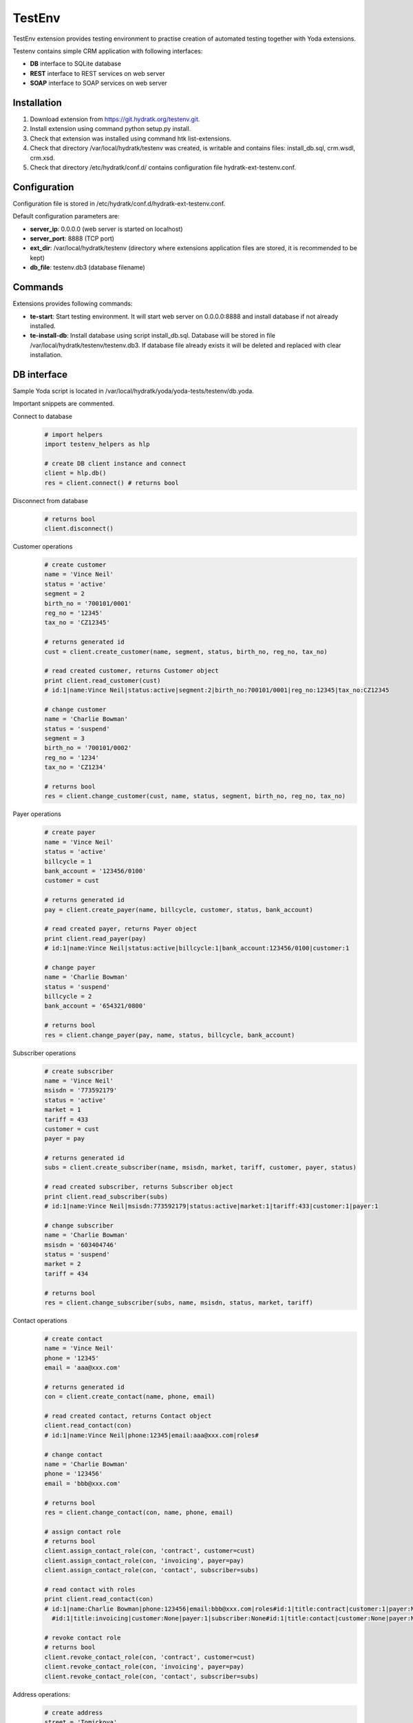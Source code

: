 .. TestEnv

=======
TestEnv
=======

TestEnv extension provides testing environment to practise creation of automated testing together with Yoda extensions.

Testenv contains simple CRM application with following interfaces:

- **DB** interface to SQLite database
- **REST** interface to REST services on web server
- **SOAP** interface to SOAP services on web server

Installation
============

1. Download extension from https://git.hydratk.org/testenv.git.
2. Install extension using command python setup.py install.
3. Check that extension was installed using command htk list-extensions.
4. Check that directory /var/local/hydratk/testenv was created, is writable and contains files: install_db.sql, crm.wsdl, crm.xsd.
5. Check that directory /etc/hydratk/conf.d/ contains configuration file hydratk-ext-testenv.conf. 

Configuration
=============

Configuration file is stored in /etc/hydratk/conf.d/hydratk-ext-testenv.conf.

Default configuration parameters are:

- **server_ip**: 0.0.0.0 (web server is started on localhost)
- **server_port**: 8888 (TCP port)
- **ext_dir**: /var/local/hydratk/testenv (directory where extensions application files are stored, it is recommended to be kept)
- **db_file**: testenv.db3 (database filename)

Commands
========

Extensions provides following commands:

- **te-start**: Start testing environment. 
  It will start web server on 0.0.0.0:8888 and install database if not already installed. 
- **te-install-db**: Install database using script install_db.sql. Database will be stored in file /var/local/hydratk/testenv/testenv.db3.
  If database file already exists it will be deleted and replaced with clear installation.

DB interface
============

Sample Yoda script is located in /var/local/hydratk/yoda/yoda-tests/testenv/db.yoda.

Important snippets are commented.

Connect to database
  .. code-block:: python
  
     # import helpers
     import testenv_helpers as hlp
    
     # create DB client instance and connect
     client = hlp.db()
     res = client.connect() # returns bool
     
Disconnect from database
  .. code-block:: python
  
     # returns bool
     client.disconnect()     

Customer operations
  .. code-block:: python
  
     # create customer
     name = 'Vince Neil'
     status = 'active'
     segment = 2
     birth_no = '700101/0001'
     reg_no = '12345'
     tax_no = 'CZ12345'
     
     # returns generated id
     cust = client.create_customer(name, segment, status, birth_no, reg_no, tax_no)
     
     # read created customer, returns Customer object
     print client.read_customer(cust) 
     # id:1|name:Vince Neil|status:active|segment:2|birth_no:700101/0001|reg_no:12345|tax_no:CZ12345
     
     # change customer
     name = 'Charlie Bowman'
     status = 'suspend'
     segment = 3
     birth_no = '700101/0002'
     reg_no = '1234'
     tax_no = 'CZ1234'
     
     # returns bool
     res = client.change_customer(cust, name, status, segment, birth_no, reg_no, tax_no)   
     
Payer operations
  .. code-block:: python
  
     # create payer
     name = 'Vince Neil'
     status = 'active'
     billcycle = 1
     bank_account = '123456/0100'
     customer = cust
     
     # returns generated id
     pay = client.create_payer(name, billcycle, customer, status, bank_account) 
     
     # read created payer, returns Payer object
     print client.read_payer(pay)
     # id:1|name:Vince Neil|status:active|billcycle:1|bank_account:123456/0100|customer:1
     
     # change payer
     name = 'Charlie Bowman'
     status = 'suspend'
     billcycle = 2
     bank_account = '654321/0800'
     
     # returns bool
     res = client.change_payer(pay, name, status, billcycle, bank_account)  
     
Subscriber operations
  .. code-block:: python
  
     # create subscriber
     name = 'Vince Neil'
     msisdn = '773592179'
     status = 'active'
     market = 1
     tariff = 433
     customer = cust
     payer = pay
     
     # returns generated id
     subs = client.create_subscriber(name, msisdn, market, tariff, customer, payer, status)
     
     # read created subscriber, returns Subscriber object
     print client.read_subscriber(subs)                             
     # id:1|name:Vince Neil|msisdn:773592179|status:active|market:1|tariff:433|customer:1|payer:1
     
     # change subscriber
     name = 'Charlie Bowman'
     msisdn = '603404746'
     status = 'suspend'
     market = 2
     tariff = 434
     
     # returns bool
     res = client.change_subscriber(subs, name, msisdn, status, market, tariff)
     
Contact operations
  .. code-block:: python
  
     # create contact
     name = 'Vince Neil'
     phone = '12345'
     email = 'aaa@xxx.com'
     
     # returns generated id
     con = client.create_contact(name, phone, email)
     
     # read created contact, returns Contact object
     client.read_contact(con)  
     # id:1|name:Vince Neil|phone:12345|email:aaa@xxx.com|roles#
     
     # change contact
     name = 'Charlie Bowman'
     phone = '123456'
     email = 'bbb@xxx.com'
     
     # returns bool
     res = client.change_contact(con, name, phone, email) 
     
     # assign contact role
     # returns bool
     client.assign_contact_role(con, 'contract', customer=cust)  
     client.assign_contact_role(con, 'invoicing', payer=pay) 
     client.assign_contact_role(con, 'contact', subscriber=subs)    
     
     # read contact with roles
     print client.read_contact(con)
     # id:1|name:Charlie Bowman|phone:123456|email:bbb@xxx.com|roles#id:1|title:contract|customer:1|payer:None|subscriber:None
       #id:1|title:invoicing|customer:None|payer:1|subscriber:None#id:1|title:contact|customer:None|payer:None|subscriber:1# 
       
     # revoke contact role
     # returns bool
     client.revoke_contact_role(con, 'contract', customer=cust)  
     client.revoke_contact_role(con, 'invoicing', payer=pay) 
     client.revoke_contact_role(con, 'contact', subscriber=subs) 
     
Address operations:
  .. code-block:: python
  
     # create address
     street = 'Tomickova'
     street_no = '2144/1'
     city = 'Praha'
     zip = 14900
     
     # returns generated id
     addr = client.create_address(street, street_no, city, zip)  
     
     # read cread address, returns Address object
     # id:1|street:Tomickova|street_no:2144/1|city:Praha|zip:14900|roles#
     
     # change address
     street = 'Babakova'
     street_no = '2152/6'
     city = 'Praha 4'
     zip = 14800
     
     # returns bool
     client.change_address(addr, street, street_no, city, zip)  
     
     # assign address role
     # returns bool
     client.assign_address_role(addr, 'contract', customer=cust)  
     client.assign_address_role(addr, 'invoicing', payer=pay) 
     client.assign_address_role(addr, 'contact', subscriber=subs) 
     client.assign_address_role(addr, 'delivery', contact=con)    
     
     # read address with roles
     print client.read_address(addr)
     # id:1|street:Babakova|street_no:2152/6|city:Praha 4|zip:14800|roles#id:1|title:contract|contact:None|customer:1|payer:None|subscriber:None
       #id:1|title:invoicing|contact:None|customer:None|payer:1|subscriber:None#id:1|title:contact|contact:None|customer:None|payer:None|subscriber:1
       #id:1|title:delivery|contact:1|customer:None|payer:None|subscriber:None#   
       
     # revoke address role
     # returns bool
     client.revoke_address_role(addr, 'contract', customer=cust)  
     client.revoke_address_role(addr, 'invoicing', payer=pay) 
     client.revoke_address_role(addr, 'contact', subscriber=subs)  
     client.revoke_address_role(addr, 'delivery', contact=con)  
     
Service operations
  .. code-block:: python
  
     # create service
     service = 615
     subscriber = subs
     status = 'active'
     params = {}
     params[121] = '123456'
     
     # returns bool
     client.create_service(service, subscriber=subscriber, status=status, params=params)     
     
     # read service, returns list of Service object
     print client.read_services(subscriber=subscriber)[0] 
     # id:615|name:Telefonni cislo|status:active|params#121:123456#
     
     # change service
     service = 615
     subscriber = subs
     status = 'deactive'
     params = {}
     params[121] = '603404746' 
     
     # returns bool
     client.change_service(service, subscriber=subscriber, status=status, params=params)                                             

REST interface
==============

Sample Yoda script is located in /var/local/hydratk/yoda/yoda-tests/testenv/rest.yoda.

The interface provides same methods as DB interface, so only the client initialiazation is described.

Create REST client
  .. code-block:: python
  
     # import helpers
     import testenv_helpers as hlp
    
     # create REST client instance
     client = hlp.rest() 
     
REST services are hosted on endpoint 0.0.0.0:8888/rs

Resources: /customer, /payer, /subscriber, /contact, /contact/role, /address, /address/role, /service       

SOAP interface
==============

Sample Yoda script is located in /var/local/hydratk/yoda/yoda-tests/testenv/soap.yoda.

The interface provides same methods as DB interface, so only the client initialiazation is described.

Create SOAP client
  .. code-block:: python
  
     # import helpers
     import testenv_helpers as hlp
    
     # create SOAP client instance
     client = client = hlp.soap()
     
SOAP services are hosted on endpoint 0.0.0.0:8888/ws/crm     

Service specification: crm?wsdl, crm?xsd

Data model
==========

Customer structure
^^^^^^^^^^^^^^^^^^

 .. graphviz::
   
   digraph customer_structure {
      graph [rankdir=TB]
      node [shape=box, style=filled, color=white, fillcolor=lightgrey]
    
      customer
      payer
      subscriber
      lov_status
      lov_segment
      lov_billcycle
      lov_market
      lov_lov_tariff
      
      customer -> payer
      customer -> subscriber
      payer -> subscriber
      lov_status -> customer
      lov_status -> payer
      lov_status -> subscriber
      lov_segment -> customer
      lov_billcycle -> payer
      lov_market -> subscriber
      lov_tariff -> subscriber

   }
   
Contact and address
^^^^^^^^^^^^^^^^^^^

 .. graphviz::
   
   digraph contact_and_address {
      graph [rankdir=TB]
      node [shape=box, style="filled", color=white, fillcolor=lightgrey]
    
      customer
      payer
      subscriber
      contact
      contact_role
      address
      address_role
      lov_contact_role
      lov_address_role
      
      contact -> contact_role
      customer -> contact_role
      payer -> contact_role
      subscriber -> contact_role
      address -> address_role
      contact -> address_role
      customer -> address_role
      payer -> address_role
      subscriber -> address_role
      lov_contact_role -> contact_role
      lov_address_role -> address_role
        
   }
   
Services
^^^^^^^^

 .. graphviz::
   
   digraph contact_and_address {
      graph [rankdir=TB]
      node [shape=box, style="filled", color=white, fillcolor=lightgrey]
    
      customer
      payer
      subscriber
      service
      service_params
      lov_service
      lov_service_params
      lov_status
      
      customer -> service
      payer -> service
      subscriber -> service
      service -> service_params
      lov_service -> service
      lov_service_param -> service_params
      lov_status -> service
        
   }   
   
Tables
^^^^^^

**customer**:

Storage of customers

===========  ======== ======== =============================
Column       Datatype Nullable Constraint 
===========  ======== ======== =============================
id           integer     N     primary key autoincrement
name         varchar     N
status       integer     N     foreign key to lov_status.id
segment      integer     N     foreign key to lov_segment.id
birth_no     varchar     Y
reg_no       varchar     Y
tax_no       varchar     Y
create_date  datetime    Y
modify_date  datetime    Y
===========  ======== ======== =============================

**payer**:

Storage of payers

============  ======== ======== ===============================
Column        Datatype Nullable Constraint 
============  ======== ======== ===============================
id            integer     N     primary key autoincrement
name          varchar     N
status        integer     N     foreign key to lov_status.id
billcycle     integer     N     foreign key to lov_billcycle.id
bank_account  varchar     Y
customer      integer     N     foreign key to customer.id
create_date   datetime    Y
modify_date   datetime    Y
============  ======== ======== ===============================

**subscriber**:

Storage of subscribers

===========  ======== ======== =============================
Column       Datatype Nullable Constraint 
===========  ======== ======== =============================
id           integer     N     primary key autoincrement
name         varchar     N
msisdn       varchar     N
status       integer     N     foreign key to lov_status.id
market       integer     N     foreign key to lov_segment.id
tariff       varchar     N     foreign key to lov_tariff.id
customer     integer     N     foreign key to customer.id
payer        integer     N     foreign key to payer.id
create_date  datetime    Y
modify_date  datetime    Y
===========  ======== ======== =============================

**contact**:

Storage of contacts

===========  ======== ======== =============================
Column       Datatype Nullable Constraint 
===========  ======== ======== =============================
id           integer     N     primary key autoincrement
name         varchar     N
phone        varchar     Y
email        varchar     Y
create_date  datetime    Y
modify_date  datetime    Y
===========  ======== ======== =============================

**contact_role**:

Storage of contact roles

============  ======== ======== ==================================
Column        Datatype Nullable Constraint 
============  ======== ======== ==================================
id            integer     N     primary key autoincrement
contact_role  integer     N     foreign key to lov_contact_role.id
contact       integer     N     foreign key to contact.id
customer      integer     Y     foreign key to customer.id
payer         integer     Y     foreign key to payer.id
subscriber    integer     Y     foreign key to subscriber.id
create_date   datetime    Y
============  ======== ======== ==================================

**addresss**:

Storage of addresses

===========  ======== ======== =============================
Column       Datatype Nullable Constraint 
===========  ======== ======== =============================
id           integer     N     primary key autoincrement
street       varchar     N
street_no    varchar     N
city         varchar     N
zip          integer     N
create_date  datetime    Y
modify_date  datetime    Y
===========  ======== ======== =============================

**address_role**:

Storage of address roles

============  ======== ======== ==================================
Column        Datatype Nullable Constraint 
============  ======== ======== ==================================
id            integer     N     primary key autoincrement
address_role  integer     N     foreign key to lov_address_role.id
address       integer     N     foreign key to address.id
contact       integer     Y     foreign key to contact.id
customer      integer     Y     foreign key to customer.id
payer         integer     Y     foreign key to payer.id
subscriber    integer     Y     foreign key to subscriber.id
create_date   datetime    Y
============  ======== ======== ==================================

**service**:

Storage of services

===========  ======== ======== =============================
Column       Datatype Nullable Constraint 
===========  ======== ======== =============================
id           integer     N     primary key autoincrement
service      integer     N     foreign key to lov_service.id
status       integer     N     foreign key to lov_status.id
customer     integer     Y     foreign key to customer.id
payer        integer     Y     foreign key to payer.id
subscriber   integer     Y     foreign key to subscriber.id
create_date  datetime    Y
modify_date  datetime    Y
===========  ======== ======== =============================

**service_params**:

Storage of service parameters

===========  ======== ======== ===================================
Column       Datatype Nullable Constraint 
===========  ======== ======== ===================================
id           integer     N     primary key autoincrement
param        integer     N     foreign key to lov_service_param.id
value        varchar     Y
service      integer     N     foreign key to lov_service.id
create_date  datetime    Y
modify_date  datetime    Y
===========  ======== ======== ===================================

**history**:

Auditing table, operation with every entity is logged.

===========  ======== ======== =========================
Column       Datatype Nullable Constraint 
===========  ======== ======== =========================
id           integer     N     primary key autoincrement
event_date   datetime    N
table_name   varchar     N
table_id     integer     N
event        varchar     N
log          clob        Y
===========  ======== ======== =========================

**lov_status**:

List of statuses

===========  ======== ======== ===========
Column       Datatype Nullable Constraint 
===========  ======== ======== ===========
id           integer     N     primary key
title        varchar     N
===========  ======== ======== ===========

Following statuses are configured

== ========
id title
== ========
1  active
2  deactive
3  suspend
== ========

**lov_segment**:

List of customer segments

===========  ======== ======== ===========
Column       Datatype Nullable Constraint 
===========  ======== ======== ===========
id           integer     N     primary key
title        varchar     N
===========  ======== ======== ===========

Following segment are configured

== =====
id title
== =====
2  RES
3  VSE
4  SME
5  LE
== =====

**lov_billcycle**:

List of payer billcycles

===========  ======== ======== ===========
Column       Datatype Nullable Constraint 
===========  ======== ======== ===========
id           integer     N     primary key
title        varchar     N
===========  ======== ======== ===========

Following billcycles are configured

== =====
id title
== =====
1  51
2  52
3  53
4  54
== =====

**lov_market**:

List of subscriber markets

===========  ======== ======== ===========
Column       Datatype Nullable Constraint 
===========  ======== ======== ===========
id           integer     N     primary key
title        varchar     N
===========  ======== ======== ===========

Following statuses are configured

== =====
id title
== =====
1  GSM
2  DSL
3  FIX
== =====

**lov_tariff**:

List of subscriber tariffs

===========  ======== ======== ===========
Column       Datatype Nullable Constraint 
===========  ======== ======== ===========
id           integer     N     primary key
title        varchar     N
segment      integer     Y
market       integer     Y
monthly_fee  integer     Y
===========  ======== ======== ===========

Following tariffs are configured

=== ========================================
id  title
=== ========================================
433 S nami sit nesit
459 S nami sit nesit bez zavazku
434 S nami sit nesit v podnikani
460 S nami sit nesit v podnikani bez zavazku
=== ========================================

**lov_contact_role**:

List of contact roles

===========  ======== ======== ===========
Column       Datatype Nullable Constraint 
===========  ======== ======== ===========
id           integer     N     primary key
title        varchar     N
===========  ======== ======== ===========

Following roles are configured

== =========
id title
== =========
1  contact
2  contract
3  invoicing
== =========

**lov_address_role**:

List od address roles

===========  ======== ======== ===========
Column       Datatype Nullable Constraint 
===========  ======== ======== ===========
id           integer     N     primary key
title        varchar     N
===========  ======== ======== ===========

Following roles are configured

== =========
id title
== =========
1  contact
2  contract
3  invoicing
4  delivery
== =========

**lov_service**:

List of services

===========  ======== ======== ===========
Column       Datatype Nullable Constraint 
===========  ======== ======== ===========
id           integer     N     primary key
title        varchar     N
monthly_fee  integer     Y
customer     integer     Y
payer        integer     Y
subscriber   integer     Y
===========  ======== ======== ===========

Following services are configured

=== =============== ======== ===== ==========
id  title           customer payer subscriber
=== =============== ======== ===== ==========
615 Telefonni cislo    0       0       1 
619 SIM karta          0       0       1
=== =============== ======== ===== ==========

**lov_service_param**:

List of service parameters

=============  ======== ======== =============================
Column         Datatype Nullable Constraint 
=============  ======== ======== =============================
id             integer     N     primary key
title          varchar     N
service        integer     N     foreign key to lov_service.id
default_value  varchar     Y
mandatory      integer     Y
=============  ======== ======== =============================

Following parameters are configured

Following statuses are configured

=== ======== ======= =========
id  title    service mandatory
=== ======== ======= =========
121 MSISDN   615         1
122 ICCID    619         1
123 IMSI     619         1
=== ======== ======= =========